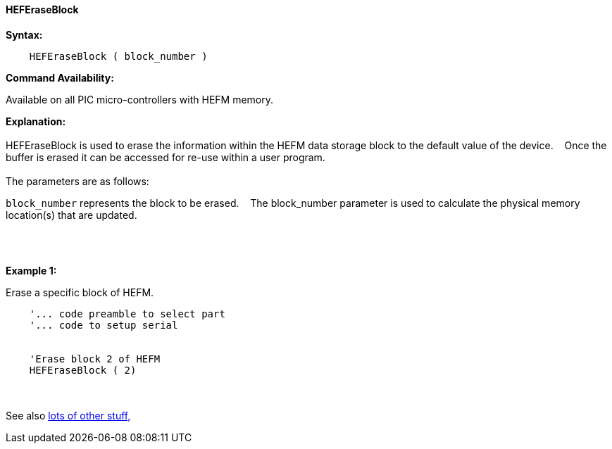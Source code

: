 ==== HEFEraseBlock


*Syntax:*
[subs="quotes"]
----
    HEFEraseBlock ( block_number )
----
*Command Availability:*

Available on all PIC micro-controllers with HEFM memory.

*Explanation:*
{empty} +
{empty} +
HEFEraseBlock is used to erase the information within the HEFM data storage block to the default value of the device.&#160;&#160;&#160;
Once the buffer is erased it can be accessed for re-use within a user program.
{empty} +
{empty} +
The parameters are as follows:

`block_number` represents the block to be erased.&#160;&#160;&#160;
The block_number parameter is used to calculate the physical memory location(s) that are updated.

{empty} +
{empty} +

*Example 1:*

Erase a specific block of HEFM.
----
    '... code preamble to select part
    '... code to setup serial


    'Erase block 2 of HEFM
    HEFEraseBlock ( 2)

----

{empty} +
{empty} +
See also <<lots of other stuff,lots of other stuff,>>
